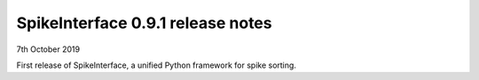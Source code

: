 SpikeInterface 0.9.1 release notes
-----------------------------------

7th October 2019

First release of SpikeInterface, a unified Python framework for spike sorting.
